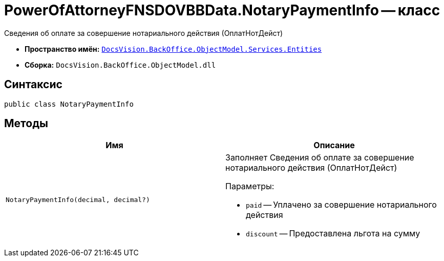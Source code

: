 = PowerOfAttorneyFNSDOVBBData.NotaryPaymentInfo -- класс

Сведения об оплате за совершение нотариального действия (ОплатНотДейст)

* *Пространство имён:* `xref:Entities/Entities_NS.adoc[DocsVision.BackOffice.ObjectModel.Services.Entities]`
* *Сборка:* `DocsVision.BackOffice.ObjectModel.dll`

== Синтаксис

[source,csharp]
----
public class NotaryPaymentInfo
----

== Методы

[cols=",",options="header"]
|===
|Имя |Описание

|`NotaryPaymentInfo(decimal, decimal?)`
a|Заполняет Сведения об оплате за совершение нотариального действия (ОплатНотДейст)

.Параметры:
* `paid` -- Уплачено за совершение нотариального действия
* `discount` -- Предоставлена льгота на сумму

|===
